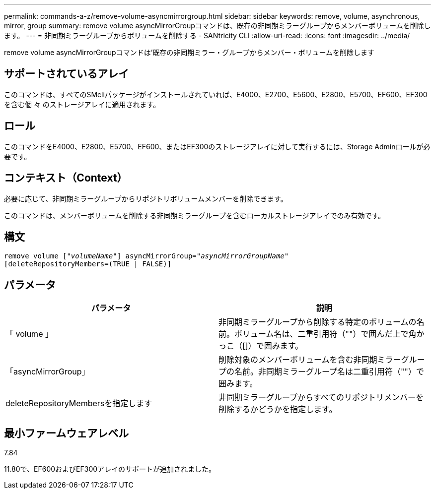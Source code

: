 ---
permalink: commands-a-z/remove-volume-asyncmirrorgroup.html 
sidebar: sidebar 
keywords: remove, volume, asynchronous, mirror, group 
summary: remove volume asyncMirrorGroupコマンドは、既存の非同期ミラーグループからメンバーボリュームを削除します。 
---
= 非同期ミラーグループからボリュームを削除する - SANtricity CLI
:allow-uri-read: 
:icons: font
:imagesdir: ../media/


[role="lead"]
remove volume asyncMirrorGroupコマンドは'既存の非同期ミラー・グループからメンバー・ボリュームを削除します



== サポートされているアレイ

このコマンドは、すべてのSMcliパッケージがインストールされていれば、E4000、E2700、E5600、E2800、E5700、EF600、EF300を含む個 々 のストレージアレイに適用されます。



== ロール

このコマンドをE4000、E2800、E5700、EF600、またはEF300のストレージアレイに対して実行するには、Storage Adminロールが必要です。



== コンテキスト（Context）

必要に応じて、非同期ミラーグループからリポジトリボリュームメンバーを削除できます。

このコマンドは、メンバーボリュームを削除する非同期ミラーグループを含むローカルストレージアレイでのみ有効です。



== 構文

[source, cli, subs="+macros"]
----
remove volume pass:quotes[[_"volumeName"_]] asyncMirrorGroup=pass:quotes[_"asyncMirrorGroupName"_]
[deleteRepositoryMembers=(TRUE | FALSE)]
----


== パラメータ

|===
| パラメータ | 説明 


 a| 
「 volume 」
 a| 
非同期ミラーグループから削除する特定のボリュームの名前。ボリューム名は、二重引用符（""）で囲んだ上で角かっこ（[]）で囲みます。



 a| 
「asyncMirrorGroup」
 a| 
削除対象のメンバーボリュームを含む非同期ミラーグループの名前。非同期ミラーグループ名は二重引用符（""）で囲みます。



 a| 
deleteRepositoryMembersを指定します
 a| 
非同期ミラーグループからすべてのリポジトリメンバーを削除するかどうかを指定します。

|===


== 最小ファームウェアレベル

7.84

11.80で、EF600およびEF300アレイのサポートが追加されました。
